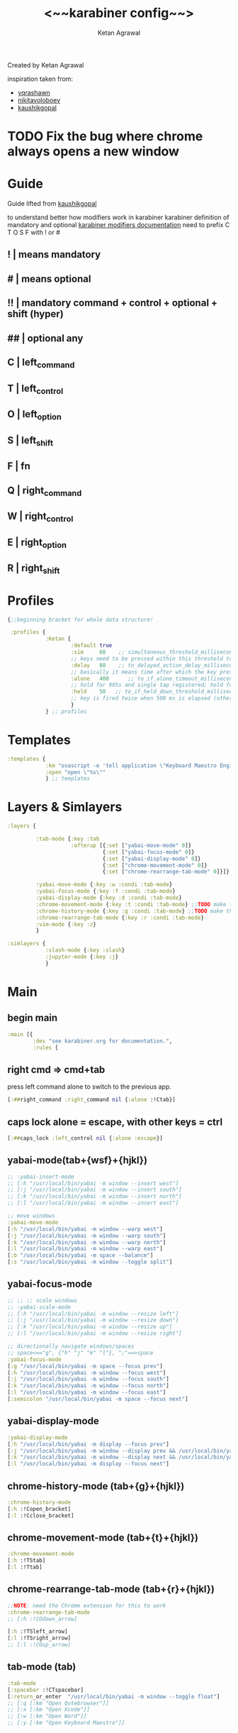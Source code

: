 #+TITLE: <~~karabiner config~~>
#+AUTHOR: Ketan Agrawal
#+BABEL: :cache yes
#+LATEX_HEADER: \usepackage{parskip}
#+LATEX_HEADER: \usepackage{inconsolata}
#+LATEX_HEADER: \usepackage[utf8]{inputenc}
#+PROPERTY: header-args :tangle ~/.dotfiles/karabiner.edn
Created by Ketan Agrawal

inspiration taken from:
- [[https://github.com/yqrashawn/yqdotfiles/blob/master/.config/karabiner.edn][yqrashawn]]
- [[https://github.com/nikitavoloboev/dotfiles/blob/master/karabiner/karabiner.edn][nikitavoloboev]]
- [[https://gist.github.com/kaushikgopal/ff7a92bbc887e59699c804b59074a126][kaushikgopal]]

* TODO Fix the bug where chrome always opens a new window
* Guide
Guide lifted from [[https://gist.github.com/kaushikgopal/ff7a92bbc887e59699c804b59074a126][kaushikgopal]]

to understand better how modifiers work in karabiner
karabiner definition of mandatory and optional
[[https://karabiner-elements.pqrs.org/docs/json/complex-modifications-manipulator-definition/from/modifiers/#frommodifiersoptional   ][karabiner modifiers documentation]]
need to prefix C T O S F with ! or #
** !  | means mandatory
** #  | means optional
** !! | mandatory command + control + optional + shift (hyper)
** ## | optional any
** C  | left_command
** T  | left_control
** O  | left_option
** S  | left_shift
** F  | fn
** Q  | right_command
** W  | right_control
** E  | right_option
** R  | right_shift
* Profiles
#+begin_src clojure
{;;beginning bracket for whole data structure!

 :profiles {
            :Ketan {
                    :default true
                    :sim     60    ;; simultaneous_threshold_milliseconds (def: 50)
                    ;; keys need to be pressed within this threshold to be considered simultaneous
                    :delay   80    ;; to_delayed_action_delay_milliseconds (def: 500)
                    ;; basically it means time after which the key press is count delayed
                    :alone   400      ;; to_if_alone_timeout_milliseconds (def: 1000)
                    ;; hold for 995s and single tap registered; hold for 1005s and seen as modifier
                    :held    50   ;; to_if_held_down_threshold_milliseconds (def: 500)
                    ;; key is fired twice when 500 ms is elapsed (otherwise seen as a hold command)
                    }
            } ;; profiles
#+end_src
 
* Templates
#+begin_src clojure
:templates {
            :km "osascript -e 'tell application \"Keyboard Maestro Engine\" to do script \"%s\"'"
            :open "open \"%s\""
            } ;; templates

#+end_src
 
* Layers & Simlayers
#+begin_src clojure
:layers {

         :tab-mode {:key :tab
                    :afterup [{:set ["yabai-move-mode" 0]}
                              {:set ["yabai-focus-mode" 0]}
                              {:set ["yabai-display-mode" 0]}
                              {:set ["chrome-movement-mode" 0]}
                              {:set ["chrome-rearrange-tab-mode" 0]}]}

         :yabai-move-mode {:key :w :condi :tab-mode}
         :yabai-focus-mode {:key :f :condi :tab-mode}
         :yabai-display-mode {:key :d :condi :tab-mode}
         :chrome-movement-mode {:key :t :condi :tab-mode} ;;TODO make this work
         :chrome-history-mode {:key :g :condi :tab-mode} ;;TODO make this work
         :chrome-rearrange-tab-mode {:key :r :condi :tab-mode}
         :vim-mode {:key :z}
         }

:simlayers {
            :slash-mode {:key :slash}
            :jupyter-mode {:key :j}
            }

#+end_src
 
* Main
** begin main
#+begin_src clojure
:main [{
        :des "see karabiner.org for documentation.",
        :rules [
#+end_src
** right cmd => cmd+tab
press left command alone to switch to the previous app.
#+begin_src clojure
[:##right_command :right_command nil {:alone :!Ctab}]
#+end_src
** caps lock alone = escape, with other keys = ctrl
#+begin_src clojure
[:##caps_lock :left_control nil {:alone :escape}]
#+end_src
** yabai-mode(tab+{wsf}+{hjkl})
#+begin_src clojure
;; :yabai-insert-mode
;; [:h "/usr/local/bin/yabai -m window --insert west"]
;; [:j "/usr/local/bin/yabai -m window --insert south"]
;; [:k "/usr/local/bin/yabai -m window --insert north"]
;; [:l "/usr/local/bin/yabai -m window --insert east"]

;; move windows
:yabai-move-mode
[:h "/usr/local/bin/yabai -m window --warp west"]
[:j "/usr/local/bin/yabai -m window --warp south"]
[:k "/usr/local/bin/yabai -m window --warp north"]
[:l "/usr/local/bin/yabai -m window --warp east"]
[:b "/usr/local/bin/yabai -m space --balance"]
[:s "/usr/local/bin/yabai -m window --toggle split"]
#+end_src
   
** yabai-focus-mode
#+begin_src clojure
;; ;; ;; scale windows
;; :yabai-scale-mode
;; [:h "/usr/local/bin/yabai -m window --resize left"]
;; [:j "/usr/local/bin/yabai -m window --resize down"]
;; [:k "/usr/local/bin/yabai -m window --resize up"]
;; [:l "/usr/local/bin/yabai -m window --resize right"]

;; directionally navigate windows/spaces
;; space<=="g", {"h" "j" "k" "l"}, ";"==>space
:yabai-focus-mode
[:g "/usr/local/bin/yabai -m space --focus prev"]
[:h "/usr/local/bin/yabai -m window --focus west"]
[:j "/usr/local/bin/yabai -m window --focus south"]
[:k "/usr/local/bin/yabai -m window --focus north"]
[:l "/usr/local/bin/yabai -m window --focus east"]
[:semicolon "/usr/local/bin/yabai -m space --focus next"]
#+end_src

** yabai-display-mode
#+begin_src clojure
:yabai-display-mode
[:h "/usr/local/bin/yabai -m display --focus prev"]
[:j "/usr/local/bin/yabai -m window --display prev && /usr/local/bin/yabai -m display --focus prev"]
[:k "/usr/local/bin/yabai -m window --display next && /usr/local/bin/yabai -m display --focus next"]
[:l "/usr/local/bin/yabai -m display --focus next"]
#+end_src

** chrome-history-mode (tab+{g}+{hjkl})
#+begin_src clojure
:chrome-history-mode
[:h :!Copen_bracket]
[:l :!Cclose_bracket]
#+end_src
** chrome-movement-mode (tab+{t}+{hjkl})
#+begin_src clojure
:chrome-movement-mode
[:h :!TStab]
[:l :!Ttab]
#+end_src
** chrome-rearrange-tab-mode (tab+{r}+{hjkl})
#+begin_src clojure
;;NOTE: need the Chrome extension for this to work
:chrome-rearrange-tab-mode
;; [:h :!COdown_arrow]

[:h :!TSleft_arrow]
[:l :!TSright_arrow]
;; [:l :!COup_arrow]
#+end_src
** tab-mode (tab)
#+begin_src clojure
:tab-mode
[:spacebar :!CTspacebar]
[:return_or_enter  "/usr/local/bin/yabai -m window --toggle float"]
;; [:q [:km "Open Qutebrowser"]]
;; [:x [:km "Open Xcode"]]
;; [:w [:km "Open Word"]]
;; [:y [:km "Open Keyboard Maestro"]]

#+end_src
** slash-mode (forward slash)
#+begin_src clojure
:slash-mode
[:s [:km "Open Spotify"]]
[:c [:km "Open Chrome"]]
[:k [:km "Open Keyboard Maestro"]]
[:e [:km "Open Emacs"]]
[:i [:km "Open iTerm"]]
[:m [:km "Open Messages"]]
[:comma [:km "Open Messenger"]]
[:n [:km "Open Notes"]]
[:v [:km "Open Zoom"]]
#+end_src

** vim-mode (z)
#+begin_src clojure
:vim-mode
[:#Sh :left_arrow] ;; hjkl navigation everywhere + Shift
[:#Sj :down_arrow]
[:#Sk :up_arrow]
[:#Sl :right_arrow]
[:#Sb :!Oleft_arrow]
[:#Sw :!Oright_arrow]
[:delete_or_backspace :!Odelete_or_backspace]
#+end_src

** jupyter mode (j)
#+begin_src clojure
:jupyter-mode
[:l [:km "Start or Go to Existing Jupyter Lab Server"]]

#+end_src
** end main 
#+begin_src clojure
]}] ;;end main
#+end_src
   
* Applications
#+begin_src clojure
:applications [

               :Emacs ["^org\\.gnu\\.Emacs$"]
               :Chrome ["^com\\.google\\.Chrome$", "^org\\.chromium\\.Chromium$", "^com\\.google\\.Chrome\\.canary$"]

               ]

};;ending bracket for whole data structure!
#+end_src
